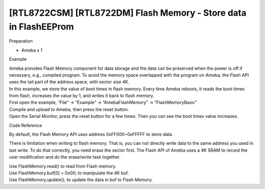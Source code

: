 [RTL8722CSM] [RTL8722DM] Flash Memory - Store data in FlashEEProm
===================================================================
Preparation

-  Ameba x 1

Example

| Ameba provides Flash Memory component for data storage and the data
  can be preserved when the power is off if necessary, e.g., compiled
  program. To avoid the memory space overlapped with the program on
  Ameba, the Flash API uses the tail part of the address space, with
  sector size 4K.
| In this example, we store the value of boot times in flash memory.
  Every time Ameba reboots, it reads the boot times from flash,
  increases the value by 1, and writes it back to flash memory.

| First open the example, “File” -> “Example” -> “AmebaFlashMemory” ->
  “FlashMemoryBasic”
| |1|

| Compile and upload to Ameba, then press the reset button.
| Open the Serial Monitor, press the reset button for a few times. Then
  you can see the boot times value increases.
| |2|

Code Reference

By default, the Flash Memory API uses address 0xFF000~0xFFFFF to store
data.

There is limitation when writing to flash memory. That is, you can not
directly write data to the same address you used in last write. To do
that correctly, you need erase the sector first. The Flash API of Ameba
uses a 4K SRAM to record the user modification and do the erase/write
task together.

| Use FlashMemory.read() to read from Flash memory.
| Use FlashMemory.buf[0] = 0x00; to manipulate the 4K buf.
| Use FlashMemory.update(); to update the data in buf to Flash Memory.

.. |1| image:: ../../media/[RTL8722CSM]_[RTL8722DM]_Flash_Memory_Store_data_in_FlashEEProm/image1.png
   :width: 581
   :height: 1116
   :scale: 50 %
.. |2| image:: ../../media/[RTL8722CSM]_[RTL8722DM]_Flash_Memory_Store_data_in_FlashEEProm/image2.png
   :width: 677
   :height: 591
   :scale: 100 %
